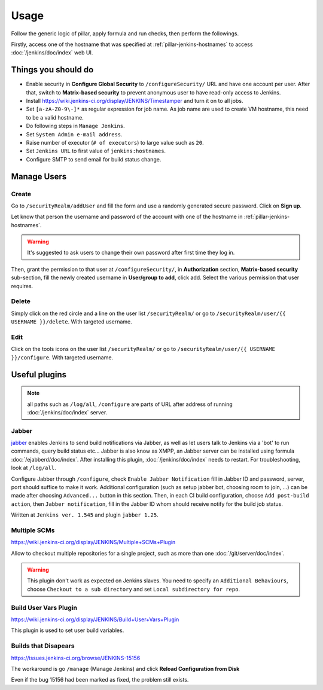 Usage
=====

Follow the generic logic of pillar, apply formula and run checks, then perform
the followings.

Firstly, access one of the hostname that was specified at
:ref:`pillar-jenkins-hostnames` to access :doc:`/jenkins/doc/index` web UI.

Things you **should** do
------------------------

- Enable security in **Configure Global Security** to ``/configureSecurity/`` URL
  and have one account per user.
  After that, switch to **Matrix-based security** to prevent anonymous user to
  have read-only access to Jenkins.
- Install https://wiki.jenkins-ci.org/display/JENKINS/Timestamper and turn it
  on to all jobs.
- Set ``[a-zA-Z0-9\-]*`` as regular expression for job name. As job name are
  used to create VM hostname, this need to be a valid hostname.
- Do following steps in ``Manage Jenkins``.
- Set ``System Admin e-mail address``.
- Raise number of executor (``# of executors``) to large value such as ``20``.
- Set ``Jenkins URL`` to first value of ``jenkins:hostnames``.
- Configure SMTP to send email for build status change.

Manage Users
------------

Create
~~~~~~

Go to ``/securityRealm/addUser`` and fill the form and use a randomly generated secure
password. Click on **Sign up**.

Let know that person the username and password of the account with one of the hostname
in :ref:`pillar-jenkins-hostnames`.

.. warning::

  It's suggested to ask users to change their own password after first time they log in.

Then, grant the permission to that user at ``/configureSecurity/``, in **Authorization**
section, **Matrix-based security** sub-section, fill the newly created username in
**User/group to add**, click add. Select the various permission that user requires.

Delete
~~~~~~

Simply click on the red circle and a line on the user list ``/securityRealm/`` or go to
``/securityRealm/user/{{ USERNAME }}/delete``. With targeted username.

Edit
~~~~

Click on the tools icons on the user list ``/securityRealm/`` or go to
``/securityRealm/user/{{ USERNAME }}/configure``. With targeted username.

Useful plugins
--------------

.. note::

  all paths such as ``/log/all``, ``/configure`` are parts of URL after
  address of running :doc:`/jenkins/doc/index` server.

Jabber
~~~~~~

`jabber <https://wiki.jenkins-ci.org/display/JENKINS/Jabber+Plugin>`_
enables Jenkins to send build notifications via Jabber, as well as let users
talk to Jenkins via a 'bot' to run commands, query build status etc...
Jabber is also know as XMPP, an Jabber server can be installed using formula
:doc:`/ejabberd/doc/index`. After installing this plugin,
:doc:`/jenkins/doc/index` needs to restart. For troubleshooting, look at
``/log/all``.

Configure Jabber through ``/configure``, check ``Enable Jabber Notification``
fill in Jabber ID and password, server, port should suffice to make it work.
Additional configuration (such as setup jabber bot, choosing room to join,
...) can be made after choosing ``Advanced...`` button in this section.
Then, in each CI build configuration, choose ``Add post-build action``, then
``Jabber notification``, fill in the Jabber ID whom should receive notify
for the build job status.

Written at ``Jenkins ver. 1.545`` and plugin ``jabber 1.25``.

Multiple SCMs
~~~~~~~~~~~~~

https://wiki.jenkins-ci.org/display/JENKINS/Multiple+SCMs+Plugin

Allow to checkout multiple repositories for a single project, such as more than
one :doc:`/git/server/doc/index`.

.. warning::

  This plugin don't work as expected on Jenkins slaves. You need to specify an
  ``Additional Behaviours``, choose ``Checkout to a sub directory`` and set
  ``Local subdirectory for repo``.

Build User Vars Plugin
~~~~~~~~~~~~~~~~~~~~~~

https://wiki.jenkins-ci.org/display/JENKINS/Build+User+Vars+Plugin

This plugin is used to set user build variables.

Builds that Disapears
~~~~~~~~~~~~~~~~~~~~~

https://issues.jenkins-ci.org/browse/JENKINS-15156

The workaround is go ``/manage`` (Manage Jenkins) and click
**Reload Configuration from Disk**

Even if the bug 15156 had been marked as fixed, the problem still exists.
